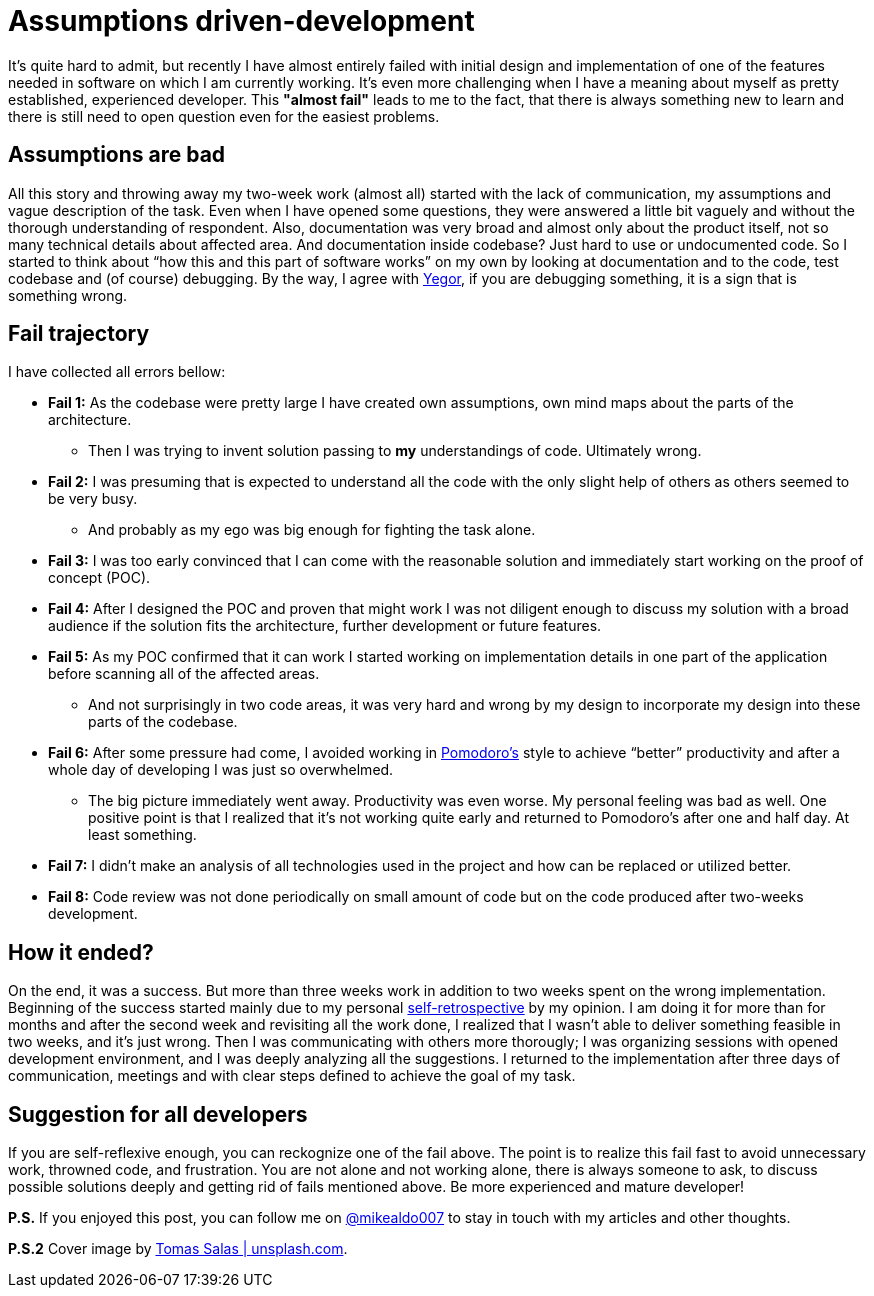 = Assumptions driven-development
:hp-image: /covers/assumptions-driven-development.jpeg
:hp-tags: learning, development
:hp-alt-title: Assumptions driven-development
:published_at: 2016-05-20
:my-twitter-link: https://twitter.com/mikealdo007[@mikealdo007]
:yegor-debugging-link: http://www.yegor256.com/2016/02/09/are-you-still-debugging.html[Yegor]
:pomodoro-link: https://mikealdo.github.io/2016/03/14/Pomodoro-and-happiness-in-developer-life.html[Pomodoro's]
:self-retro-link: https://mikealdo.github.io/2016/03/18/Self-retrospective-increases-happiness-of-life.html[self-retrospective]
:cover-link: https://unsplash.com/photos/ZSvlTa6yARw[Tomas Salas | unsplash.com]

It’s quite hard to admit, but recently I have almost entirely failed with initial design and implementation of one of the features needed in software on which I am currently working. It’s even more challenging when I have a meaning about myself as pretty established, experienced developer. This *"almost fail"* leads to me to the fact, that there is always something new to learn and there is still need to open question even for the easiest problems.

== Assumptions are bad
All this story and throwing away my two-week work (almost all) started with the lack of communication, my assumptions and vague description of the task. Even when I have opened some questions, they were answered a little bit vaguely and without the thorough understanding of respondent. Also, documentation was very broad and almost only about the product itself, not so many technical details about affected area. And documentation inside codebase? Just hard to use or undocumented code. So I started to think about “how this and this part of software works” on my own by looking at documentation and to the code, test codebase and (of course) debugging. By the way, I agree with {yegor-debugging-link}, if you are debugging something, it is a sign that is something wrong.

== Fail trajectory
I have collected all errors bellow:

* *Fail 1:* As the codebase were pretty large I have created own assumptions, own mind maps about the parts of the architecture.
** Then I was trying to invent solution passing to *my* understandings of code. Ultimately wrong.
* *Fail 2:* I was presuming that is expected to understand all the code with the only slight help of others as others seemed to be very busy.
** And probably as my ego was big enough for fighting the task alone.
* *Fail 3:* I was too early convinced that I can come with the reasonable solution and immediately start working on the proof of concept (POC).
* *Fail 4:* After I designed the POC and proven that might work I was not diligent enough to discuss my solution with a broad audience if the solution fits the architecture, further development or future features.
* *Fail 5:* As my POC confirmed that it can work I started working on implementation details in one part of the application before scanning all of the affected areas.
** And not surprisingly in two code areas, it was very hard and wrong by my design to incorporate my design into these parts of the codebase.
* *Fail 6:* After some pressure had come, I avoided working in {pomodoro-link} style to achieve “better” productivity and after a whole day of developing I was just so overwhelmed.
** The big picture immediately went away. Productivity was even worse. My personal feeling was bad as well. One positive point is that I realized that it’s not working quite early and returned to Pomodoro's after one and half day. At least something.
* *Fail 7:* I didn’t make an analysis of all technologies used in the project and how can be replaced or utilized better.
* *Fail 8:* Code review was not done periodically on small amount of code but on the code produced after two-weeks development.

== How it ended?
On the end, it was a success. But more than three weeks work in addition to two weeks spent on the wrong implementation. Beginning of the success started mainly due to my personal {self-retro-link} by my opinion. I am doing it for more than for months and after the second week and revisiting all the work done, I realized that I wasn't able to deliver something feasible in two weeks, and it's just wrong. Then I was communicating with others more thorougly; I was organizing sessions with opened development environment, and I was deeply analyzing all the suggestions. I returned to the implementation after three days of communication, meetings and with clear steps defined to achieve the goal of my task.

== Suggestion for all developers
If you are self-reflexive enough, you can reckognize one of the fail above. The point is to realize this fail fast to avoid unnecessary work, throwned code, and frustration. You are not alone and not working alone, there is always someone to ask, to discuss possible solutions deeply and getting rid of fails mentioned above. Be more experienced and mature developer!

*P.S.* If you enjoyed this post, you can follow me on {my-twitter-link} to stay in touch with my articles and other thoughts.

*P.S.2* Cover image by {cover-link}.